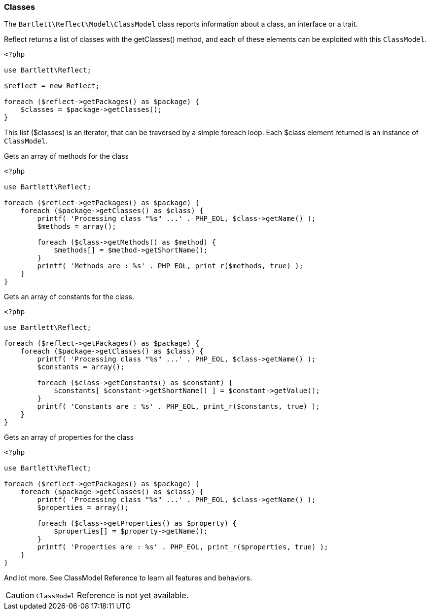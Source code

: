
=== Classes

[role="lead"]
The `Bartlett\Reflect\Model\ClassModel` class reports information about a class, an interface or a trait.

[label label-primary]#Reflect# returns a list of classes with the +getClasses()+ method,
and each of these elements can be exploited with this `ClassModel`.

[source,php]
----
<?php

use Bartlett\Reflect;

$reflect = new Reflect;

foreach ($reflect->getPackages() as $package) {
    $classes = $package->getClasses();
}
----

This list (+$classes+) is an iterator, that can be traversed by a simple foreach loop.
Each +$class+ element returned is an instance of `ClassModel`.

[source,php]
.Gets an array of methods for the class
----
<?php

use Bartlett\Reflect;

foreach ($reflect->getPackages() as $package) {
    foreach ($package->getClasses() as $class) {
        printf( 'Processing class "%s" ...' . PHP_EOL, $class->getName() );
        $methods = array();

        foreach ($class->getMethods() as $method) {
            $methods[] = $method->getShortName();
        }
        printf( 'Methods are : %s' . PHP_EOL, print_r($methods, true) );
    }
}
----

[source,php]
.Gets an array of constants for the class.
----
<?php

use Bartlett\Reflect;

foreach ($reflect->getPackages() as $package) {
    foreach ($package->getClasses() as $class) {
        printf( 'Processing class "%s" ...' . PHP_EOL, $class->getName() );
        $constants = array();

        foreach ($class->getConstants() as $constant) {
            $constants[ $constant->getShortName() ] = $constant->getValue();
        }
        printf( 'Constants are : %s' . PHP_EOL, print_r($constants, true) );
    }
}
----

[source,php]
.Gets an array of properties for the class
----
<?php

use Bartlett\Reflect;

foreach ($reflect->getPackages() as $package) {
    foreach ($package->getClasses() as $class) {
        printf( 'Processing class "%s" ...' . PHP_EOL, $class->getName() );
        $properties = array();

        foreach ($class->getProperties() as $property) {
            $properties[] = $property->getName();
        }
        printf( 'Properties are : %s' . PHP_EOL, print_r($properties, true) );
    }
}
----

And lot more. See ClassModel Reference to learn all features and behaviors.

[CAUTION]
=====================================================================
`ClassModel` Reference is not yet available.
=====================================================================
